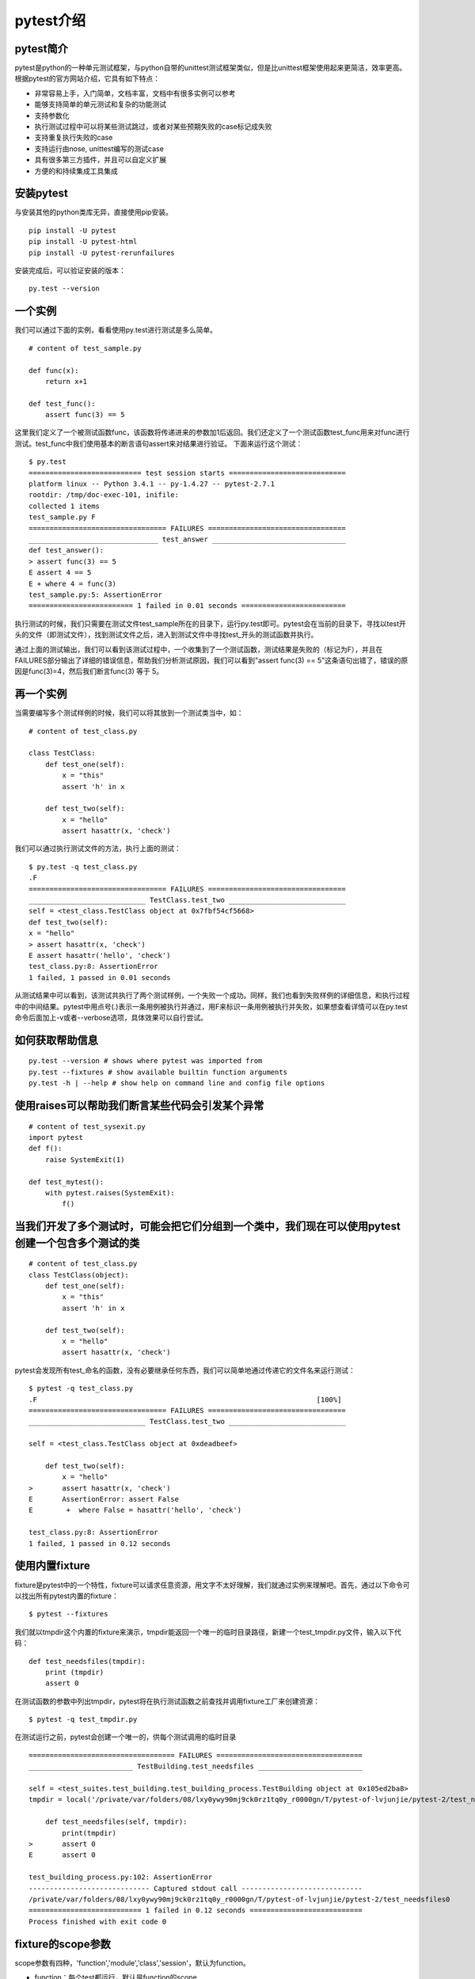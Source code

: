 pytest介绍
======================================



pytest简介
-----------------------------------------------

pytest是python的一种单元测试框架，与python自带的unittest测试框架类似，但是比unittest框架使用起来更简洁，效率更高。根据pytest的官方网站介绍，它具有如下特点：

* 非常容易上手，入门简单，文档丰富，文档中有很多实例可以参考
* 能够支持简单的单元测试和复杂的功能测试
* 支持参数化
* 执行测试过程中可以将某些测试跳过，或者对某些预期失败的case标记成失败
* 支持重复执行失败的case
* 支持运行由nose, unittest编写的测试case
* 具有很多第三方插件，并且可以自定义扩展
* 方便的和持续集成工具集成

安装pytest
-------------------------------------------------

与安装其他的python类库无异，直接使用pip安装。

::

	pip install -U pytest  
	pip install -U pytest-html  
	pip install -U pytest-rerunfailures  



安装完成后，可以验证安装的版本：

::

	py.test --version  


一个实例
---------------------------------------------

我们可以通过下面的实例，看看使用py.test进行测试是多么简单。


::

	# content of test_sample.py  
	  
	def func(x):  
	    return x+1  
	  
	def test_func():  
	    assert func(3) == 5  


这里我们定义了一个被测试函数func，该函数将传递进来的参数加1后返回。我们还定义了一个测试函数test_func用来对func进行测试。test_func中我们使用基本的断言语句assert来对结果进行验证。
下面来运行这个测试：

::

	$ py.test  
	=========================== test session starts ============================  
	platform linux -- Python 3.4.1 -- py-1.4.27 -- pytest-2.7.1  
	rootdir: /tmp/doc-exec-101, inifile:  
	collected 1 items  
	test_sample.py F  
	================================= FAILURES =================================  
	_______________________________ test_answer ________________________________  
	def test_answer():  
	> assert func(3) == 5  
	E assert 4 == 5  
	E + where 4 = func(3)  
	test_sample.py:5: AssertionError  
	========================= 1 failed in 0.01 seconds =========================  

执行测试的时候，我们只需要在测试文件test_sample所在的目录下，运行py.test即可。pytest会在当前的目录下，寻找以test开头的文件（即测试文件），找到测试文件之后，进入到测试文件中寻找test_开头的测试函数并执行。

通过上面的测试输出，我们可以看到该测试过程中，一个收集到了一个测试函数，测试结果是失败的（标记为F），并且在FAILURES部分输出了详细的错误信息，帮助我们分析测试原因，我们可以看到"assert func(3) == 5"这条语句出错了，错误的原因是func(3)=4，然后我们断言func(3) 等于 5。

再一个实例
--------------------------------

当需要编写多个测试样例的时候，我们可以将其放到一个测试类当中，如：

::

	# content of test_class.py  
	  
	class TestClass:  
	    def test_one(self):  
	        x = "this"  
	        assert 'h' in x  
	  
	    def test_two(self):  
	        x = "hello"  
	        assert hasattr(x, 'check')  

我们可以通过执行测试文件的方法，执行上面的测试：

::

	$ py.test -q test_class.py  
	.F  
	================================= FAILURES =================================  
	____________________________ TestClass.test_two ____________________________  
	self = <test_class.TestClass object at 0x7fbf54cf5668>  
	def test_two(self):  
	x = "hello"  
	> assert hasattr(x, 'check')  
	E assert hasattr('hello', 'check')  
	test_class.py:8: AssertionError  
	1 failed, 1 passed in 0.01 seconds  

从测试结果中可以看到，该测试共执行了两个测试样例，一个失败一个成功。同样，我们也看到失败样例的详细信息，和执行过程中的中间结果。pytest中用点号(.)表示一条用例被执行并通过，用F来标识一条用例被执行并失败，如果想查看详情可以在py.test命令后面加上-v或者--verbose选项，具体效果可以自行尝试。

如何获取帮助信息
--------------------------

::

	py.test --version # shows where pytest was imported from  
	py.test --fixtures # show available builtin function arguments  
	py.test -h | --help # show help on command line and config file options 


使用raises可以帮助我们断言某些代码会引发某个异常
-------------------------------------

::

	# content of test_sysexit.py
	import pytest
	def f():
	    raise SystemExit(1)

	def test_mytest():
	    with pytest.raises(SystemExit):
	        f()

当我们开发了多个测试时，可能会把它们分组到一个类中，我们现在可以使用pytest创建一个包含多个测试的类
------------------------------
::

	# content of test_class.py
	class TestClass(object):
	    def test_one(self):
	        x = "this"
	        assert 'h' in x

	    def test_two(self):
	        x = "hello"
	        assert hasattr(x, 'check')


pytest会发现所有test_命名的函数，没有必要继承任何东西，我们可以简单地通过传递它的文件名来运行测试：

::

	$ pytest -q test_class.py
	.F                                                                   [100%]
	================================= FAILURES =================================
	____________________________ TestClass.test_two ____________________________

	self = <test_class.TestClass object at 0xdeadbeef>

	    def test_two(self):
	        x = "hello"
	>       assert hasattr(x, 'check')
	E       AssertionError: assert False
	E        +  where False = hasattr('hello', 'check')

	test_class.py:8: AssertionError
	1 failed, 1 passed in 0.12 seconds

使用内置fixture
--------------------------------------
fixture是pytest中的一个特性，fixture可以请求任意资源，用文字不太好理解，我们就通过实例来理解吧。首先，通过以下命令可以找出所有pytest内置的fixture：

::

	$ pytest --fixtures

我们就以tmpdir这个内置的fixture来演示，tmpdir能返回一个唯一的临时目录路径，新建一个test_tmpdir.py文件，输入以下代码：

::

	def test_needsfiles(tmpdir):
	    print (tmpdir)
	    assert 0

在测试函数的参数中列出tmpdir，pytest将在执行测试函数之前查找并调用fixture工厂来创建资源：

::

	$ pytest -q test_tmpdir.py

在测试运行之前，pytest会创建一个唯一的，供每个测试调用的临时目录

::

	=================================== FAILURES ===================================
	_________________________ TestBuilding.test_needsfiles _________________________

	self = <test_suites.test_building.test_building_process.TestBuilding object at 0x105ed2ba8>
	tmpdir = local('/private/var/folders/08/lxy0ywy90mj9ck0rz1tq0y_r0000gn/T/pytest-of-lvjunjie/pytest-2/test_needsfiles0')

	    def test_needsfiles(self, tmpdir):
	        print(tmpdir)
	>       assert 0
	E       assert 0

	test_building_process.py:102: AssertionError
	----------------------------- Captured stdout call -----------------------------
	/private/var/folders/08/lxy0ywy90mj9ck0rz1tq0y_r0000gn/T/pytest-of-lvjunjie/pytest-2/test_needsfiles0
	=========================== 1 failed in 0.12 seconds ===========================
	Process finished with exit code 0

fixture的scope参数
----------------------------

scope参数有四种，'function','module','class','session'，默认为function。

* function：每个test都运行，默认是function的scope
* class：每个class的所有test只运行一次
* module：每个module的所有test只运行一次
* session：每个session只运行一次

setup和teardown操作

* setup，在测试函数或类之前执行，完成准备工作，例如数据库链接、测试数据、打开文件等
* teardown，在测试函数或类之后执行，完成收尾工作，例如断开数据库链接、回收内存资源等
* 备注：也可以通过在fixture函数中通过yield实现setup和teardown功能



最佳实践
----------------------------

其实对于测试而言，特别是在持续集成环境中，我们的所有测试最好是在虚拟环境中。这样不同的虚拟环境中的测试不会相互干扰的。
由于我们的实际工作中，在同一个Jekins中，运行了好多种不同项目册的测试，因此，各个测试项目运行在各自的虚拟环境中。

将pytest安装在虚拟环境中：

::

	virtualenv .        # create a virtualenv directory in the current directory  
	source bin/activate # on unix  



